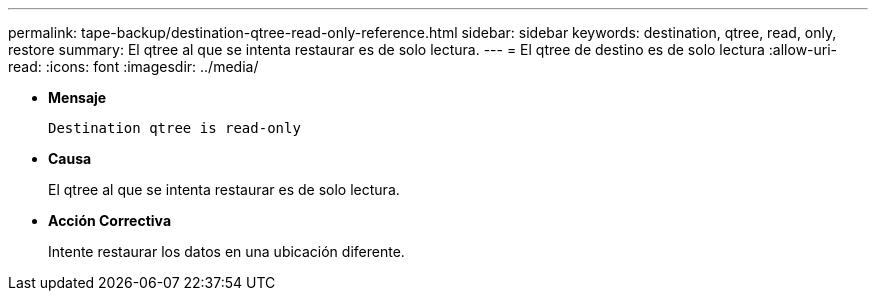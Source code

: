 ---
permalink: tape-backup/destination-qtree-read-only-reference.html 
sidebar: sidebar 
keywords: destination, qtree, read, only, restore 
summary: El qtree al que se intenta restaurar es de solo lectura. 
---
= El qtree de destino es de solo lectura
:allow-uri-read: 
:icons: font
:imagesdir: ../media/


[role="lead"]
* *Mensaje*
+
`Destination qtree is read-only`

* *Causa*
+
El qtree al que se intenta restaurar es de solo lectura.

* *Acción Correctiva*
+
Intente restaurar los datos en una ubicación diferente.


